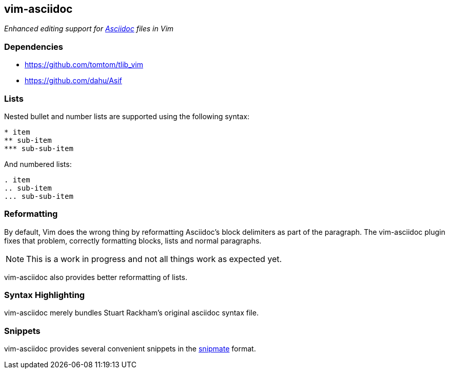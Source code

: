 vim-asciidoc
------------

__Enhanced editing support for http://asciidoc.org[Asciidoc] files in
Vim__

Dependencies
~~~~~~~~~~~~

* https://github.com/tomtom/tlib_vim
* https://github.com/dahu/Asif

Lists
~~~~~

Nested bullet and number lists are supported using the following syntax:
----
* item
** sub-item
*** sub-sub-item
----

And numbered lists:
----
. item
.. sub-item
... sub-sub-item
----

Reformatting
~~~~~~~~~~~~

By default, Vim does the wrong thing by reformatting Asciidoc's block
delimiters as part of the paragraph. The vim-asciidoc plugin fixes
that problem, correctly formatting blocks, lists and normal
paragraphs.

NOTE: This is a work in progress and not all things work as expected
yet.

vim-asciidoc also provides better reformatting of lists.

Syntax Highlighting
~~~~~~~~~~~~~~~~~~~

vim-asciidoc merely bundles Stuart Rackham's original asciidoc syntax
file.

Snippets
~~~~~~~~

vim-asciidoc provides several convenient snippets in the
https://github.com/garbas/vim-snipmate[snipmate] format.
